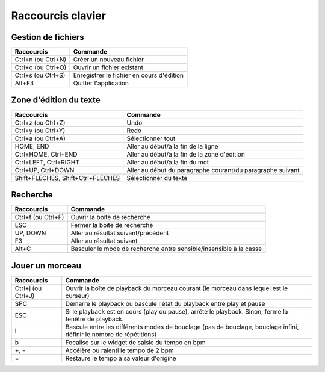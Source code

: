 ==================
Raccourcis clavier
==================

Gestion de fichiers
===================

+------------------------+-------------------------------------------+
| Raccourcis             | Commande                                  |
+========================+===========================================+
| Ctrl+n (ou Ctrl+N)     | Créer un nouveau fichier                  |
+------------------------+-------------------------------------------+
| Ctrl+o (ou Ctrl+O)     | Ouvrir un fichier existant                |
+------------------------+-------------------------------------------+
| Ctrl+s (ou Ctrl+S)     | Enregistrer le fichier en cours d'édition |
+------------------------+-------------------------------------------+
| Alt+F4                 | Quitter l'application                     |
+------------------------+-------------------------------------------+


Zone d'édition du texte
=======================

+------------------------+--------------------------------------------+
| Raccourcis             | Commande                                   |
+========================+============================================+
| Ctrl+z (ou Ctrl+Z)     | Undo                                       |
+------------------------+--------------------------------------------+
| Ctrl+y (ou Ctrl+Y)     | Redo                                       |
+------------------------+--------------------------------------------+
| Ctrl+a (ou Ctrl+A)     | Sélectionner tout                          |
+------------------------+--------------------------------------------+
| HOME, END              | Aller au début/à la fin de la ligne        |
+------------------------+--------------------------------------------+
| Ctrl+HOME, Ctrl+END    | Aller au début/à la fin de la zone         |
|                        | d'édition                                  |
+------------------------+--------------------------------------------+
| Ctrl+LEFT, Ctrl+RIGHT  | Aller au début/à la fin du mot             |
+------------------------+--------------------------------------------+
| Ctrl+UP, Ctrl+DOWN     | Aller au début du paragraphe courant/du    |
|                        | paragraphe suivant                         |
+------------------------+--------------------------------------------+
| Shift+FLECHES,         | Sélectionner du texte                      |
| Shift+Ctrl+FLECHES     |                                            |
+------------------------+--------------------------------------------+


Recherche
=========

+------------------------+-------------------------------------------+
| Raccourcis             | Commande                                  |
+========================+===========================================+
| Ctrl+f (ou Ctrl+F)     | Ouvrir la boîte de recherche              |
+------------------------+-------------------------------------------+
| ESC                    | Fermer la boîte de recherche              |
+------------------------+-------------------------------------------+
| UP, DOWN               | Aller au résultat suivant/précédent       |
+------------------------+-------------------------------------------+
| F3                     | Aller au résultat suivant                 |
+------------------------+-------------------------------------------+
| Alt+C                  | Basculer le mode de recherche entre       |
|                        | sensible/insensible à la casse            |
+------------------------+-------------------------------------------+


.. _playback-shortcuts:

Jouer un morceau
================

+------------------------+-------------------------------------------+
| Raccourcis             | Commande                                  |
+========================+===========================================+
| Ctrl+j (ou Ctrl+J)     | Ouvrir la boîte de playback du morceau    |
|                        | courant (le morceau dans lequel est le    |
|                        | curseur)                                  |
+------------------------+-------------------------------------------+
| SPC                    | Démarre le playback ou bascule l'état du  |
|                        | playback entre play et pause              |
+------------------------+-------------------------------------------+
| ESC                    |Si le playback est en cours (play ou       |
|                        |pause), arrête le playback.  Sinon, ferme  |
|                        |la fenêtre de playback.                    |
+------------------------+-------------------------------------------+
| l                      |Bascule entre les différents modes de      |
|                        |bouclage (pas de bouclage, bouclage infini,|
|                        |définir le nombre de répétitions)          |
+------------------------+-------------------------------------------+
| b                      |Focalise sur le widget de saisie du tempo  |
|                        |en bpm                                     |
+------------------------+-------------------------------------------+
| +, -                   |Accélère ou ralenti le tempo de 2 bpm      |
+------------------------+-------------------------------------------+
| =                      |Restaure le tempo à sa valeur d'origine    |
+------------------------+-------------------------------------------+
